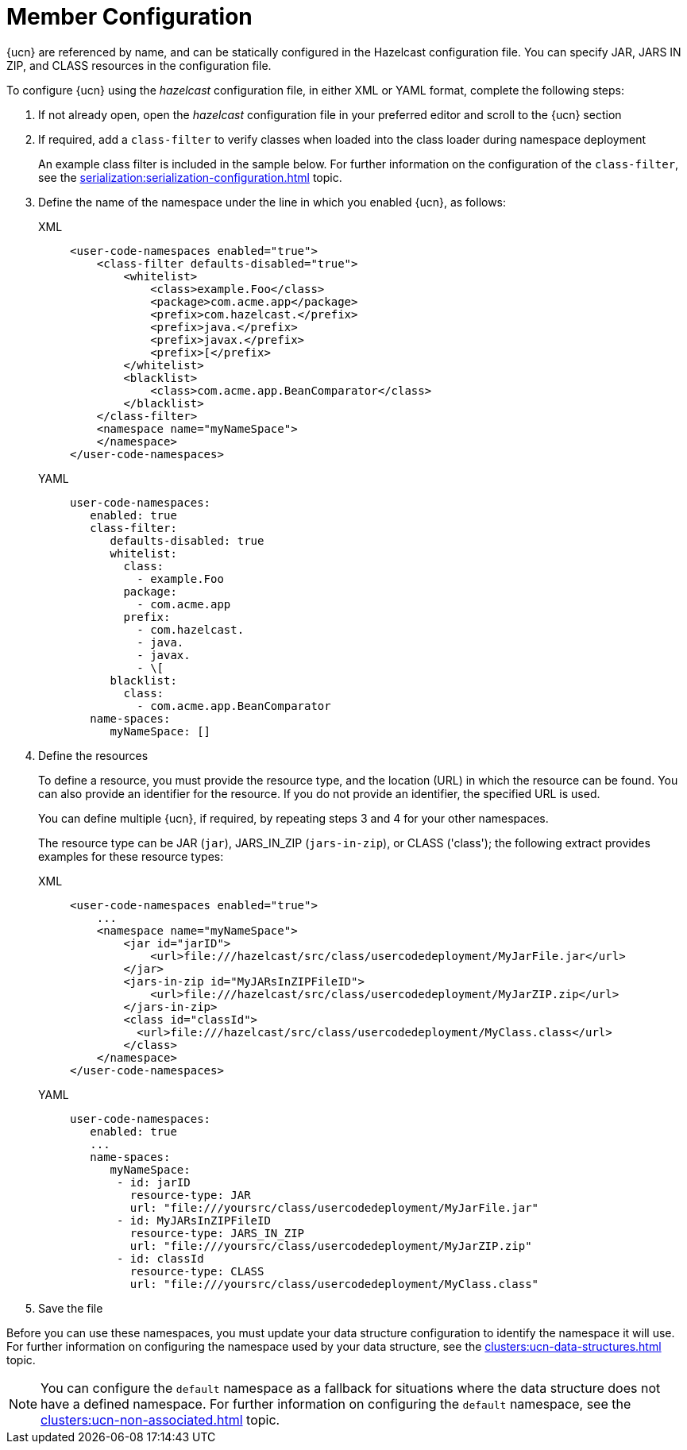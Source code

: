 = Member Configuration
:description: {ucn} are referenced by name, and can be statically configured in the Hazelcast configuration file. You can specify JAR, JARS IN ZIP, and CLASS resources in the configuration file.
:page-enterprise: true
:page-beta: false

{description}

To configure {ucn} using the _hazelcast_ configuration file, in either XML or YAML format, complete the following steps:

. If not already open, open the _hazelcast_ configuration file in your preferred editor and scroll to the {ucn} section
. If required, add a `class-filter` to verify classes when loaded into the class loader during namespace deployment
+
An example class filter is included in the sample below. For further information on the configuration of the `class-filter`, see the xref:serialization:serialization-configuration.adoc[] topic.

. Define the name of the namespace under the line in which you enabled {ucn}, as follows:
+
[tabs]
====
XML::
+
[source,xml]
----
<user-code-namespaces enabled="true">
    <class-filter defaults-disabled="true">
        <whitelist>
            <class>example.Foo</class>
            <package>com.acme.app</package>
            <prefix>com.hazelcast.</prefix>
            <prefix>java.</prefix>
            <prefix>javax.</prefix>
            <prefix>[</prefix>
        </whitelist>
        <blacklist>
            <class>com.acme.app.BeanComparator</class>
        </blacklist>
    </class-filter>
    <namespace name="myNameSpace">
    </namespace>
</user-code-namespaces>
----

YAML::
+
[source,yaml]
----
user-code-namespaces:
   enabled: true
   class-filter:
      defaults-disabled: true
      whitelist:
        class:
          - example.Foo
        package:
          - com.acme.app
        prefix:
          - com.hazelcast.
          - java.
          - javax.
          - \[
      blacklist:
        class:
          - com.acme.app.BeanComparator
   name-spaces:
      myNameSpace: []
----
====  

. Define the resources
+
To define a resource, you must provide the resource type, and the location (URL) in which the resource can be found. You can also provide an identifier for the resource. If you do not provide an identifier, the specified URL is used.
+
You can define multiple {ucn}, if required, by repeating steps 3 and 4 for your other namespaces.
+
The resource type can be JAR (`jar`), JARS_IN_ZIP (`jars-in-zip`), or CLASS ('class'); the following extract provides examples for these resource types:
+
[tabs]
====
XML::
+
[source,xml]
----
<user-code-namespaces enabled="true">
    ...
    <namespace name="myNameSpace">
        <jar id="jarID">
            <url>file:///hazelcast/src/class/usercodedeployment/MyJarFile.jar</url>
        </jar>
        <jars-in-zip id="MyJARsInZIPFileID">
            <url>file:///hazelcast/src/class/usercodedeployment/MyJarZIP.zip</url>
        </jars-in-zip>
        <class id="classId">
          <url>file:///hazelcast/src/class/usercodedeployment/MyClass.class</url>
        </class>
    </namespace>
</user-code-namespaces>
----

YAML::
+
[source,yaml]
----
user-code-namespaces:
   enabled: true
   ...
   name-spaces:
      myNameSpace:
       - id: jarID
         resource-type: JAR
         url: "file:///yoursrc/class/usercodedeployment/MyJarFile.jar"
       - id: MyJARsInZIPFileID
         resource-type: JARS_IN_ZIP
         url: "file:///yoursrc/class/usercodedeployment/MyJarZIP.zip"
       - id: classId
         resource-type: CLASS
         url: "file:///yoursrc/class/usercodedeployment/MyClass.class"
----
====  

. Save the file

Before you can use these namespaces, you must update your data structure configuration to identify the namespace it will use. For further information on configuring the namespace used by your data structure, see the xref:clusters:ucn-data-structures.adoc[] topic.

NOTE: You can configure the `default` namespace as a fallback for situations where the data structure does not have a defined namespace. For further information on configuring the `default` namespace, see the xref:clusters:ucn-non-associated.adoc[] topic. 